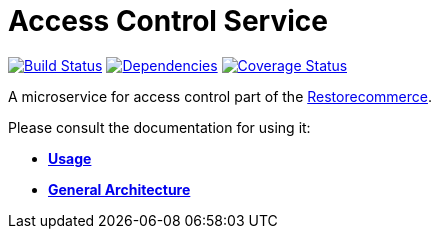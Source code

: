 = Access Control Service

https://travis-ci.org/restorecommerce/access-control-srv?branch=master[image:http://img.shields.io/travis/restorecommerce/access-control-srv/master.svg?style=flat-square[Build Status]]
https://david-dm.org/restorecommerce/access-control-srv[image:https://img.shields.io/david/restorecommerce/access-control-srv.svg?style=flat-square[Dependencies]]
https://coveralls.io/github/restorecommerce/access-control-srv?branch=master[image:http://img.shields.io/coveralls/restorecommerce/access-control-srv/master.svg?style=flat-square[Coverage Status]]

A microservice for access control part of
the link:https://github.com/restorecommerce[Restorecommerce].

Please consult the documentation for using it:

- *link:https://docs.restorecommerce.io/access-control-srv/index.html[Usage]*
- *link:https://docs.restorecommerce.io/architecture/index.html[General Architecture]*
